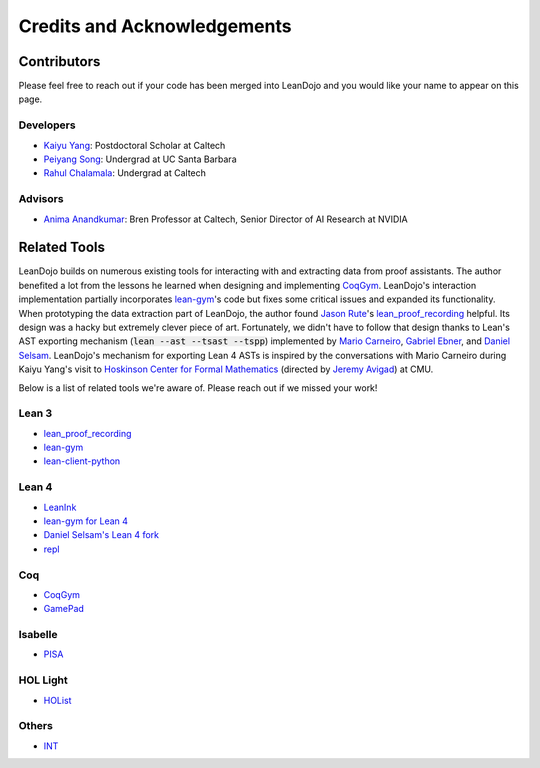 Credits and Acknowledgements
============================

Contributors
************

Please feel free to reach out if your code has been merged into LeanDojo and you would 
like your name to appear on this page.

Developers
----------

* `Kaiyu Yang <https://yangky11.github.io/>`_: Postdoctoral Scholar at Caltech
* `Peiyang Song <https://www.linkedin.com/in/peiyang-song-3279b3251>`_: Undergrad at UC Santa Barbara
* `Rahul Chalamala <https://rchalamala.github.io/>`_: Undergrad at Caltech


Advisors
--------

* `Anima Anandkumar <http://tensorlab.cms.caltech.edu/users/anima/>`_: Bren Professor at Caltech, Senior Director of AI Research at NVIDIA


Related Tools
*************

LeanDojo builds on numerous existing tools for interacting with and extracting data from proof assistants. 
The author benefited a lot from the lessons he learned when designing and implementing 
`CoqGym <https://github.com/princeton-vl/CoqGym/tree/master/ASTactic>`_. 
LeanDojo's interaction implementation partially incorporates `lean-gym <https://github.com/openai/lean-gym>`_'s code but 
fixes some critical issues and expanded its functionality. When prototyping the data extraction part of LeanDojo, the author 
found `Jason Rute <https://jasonrute.github.io/>`_'s `lean_proof_recording <https://github.com/jasonrute/lean_proof_recording>`_ helpful.
Its design was a hacky but extremely clever piece of art. Fortunately, we didn't have to follow that design thanks to Lean's AST exporting mechanism 
(:code:`lean --ast --tsast --tspp`) implemented by `Mario Carneiro <https://www.cmu.edu/hoskinson/people/mario-carneiro.html>`_, 
`Gabriel Ebner <https://gebner.org/>`_, and `Daniel Selsam <https://dselsam.github.io/>`_. 
LeanDojo's mechanism for exporting Lean 4 ASTs is inspired by the conversations with Mario Carneiro during Kaiyu Yang's visit to `Hoskinson Center for Formal Mathematics <https://www.cmu.edu/hoskinson/>`_ (directed by `Jeremy Avigad <https://www.andrew.cmu.edu/user/avigad/>`_) at CMU.

Below is a list of related tools we're aware of. Please reach out if we missed your work!

Lean 3
------

* `lean_proof_recording <https://github.com/jasonrute/lean_proof_recording>`_
* `lean-gym <https://github.com/openai/lean-gym>`_
* `lean-client-python <https://github.com/leanprover-community/lean-client-python>`_

Lean 4
------
* `LeanInk <https://github.com/leanprover/LeanInk>`_
* `lean-gym for Lean 4 <https://github.com/dselsam/lean-gym>`_
* `Daniel Selsam's Lean 4 fork <https://github.com/dselsam/lean4/tree/experiment-trace-tactics>`_
* `repl <https://github.com/leanprover-community/repl>`_


Coq
---

* `CoqGym <https://github.com/princeton-vl/CoqGym/tree/master/ASTactic>`_
* `GamePad <https://github.com/ml4tp/gamepad>`_

Isabelle
--------

* `PISA <https://github.com/albertqjiang/Portal-to-ISAbelle#pisa-portal-to-isabelle>`_

HOL Light
---------

* `HOList <https://sites.google.com/view/holist/home>`_

Others
------
* `INT <https://github.com/albertqjiang/INT>`_

